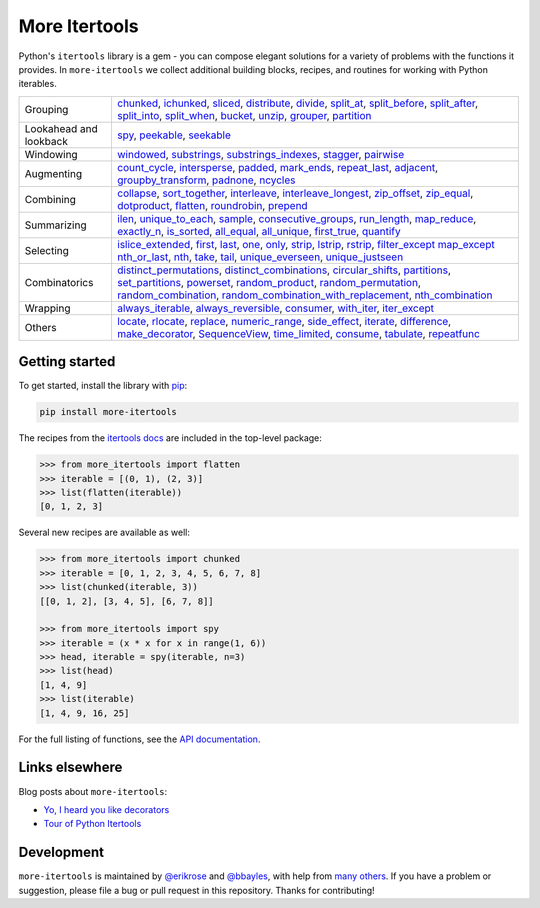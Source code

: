 ==============
More Itertools
==============

.. image:: https://readthedocs.org/projects/more-itertools/badge/?version=latest
  :target: https://more-itertools.readthedocs.io/en/stable/

Python's ``itertools`` library is a gem - you can compose elegant solutions
for a variety of problems with the functions it provides. In ``more-itertools``
we collect additional building blocks, recipes, and routines for working with
Python iterables.

+------------------------+----------------------------------------------------------------------------------------------------------------------------------------------------------------------------------------------------------------------+
| Grouping               | `chunked <https://more-itertools.readthedocs.io/en/stable/api.html#more_itertools.chunked>`_,                                                                                                                        |
|                        | `ichunked <https://more-itertools.readthedocs.io/en/stable/api.html#more_itertools.ichunked>`_,                                                                                                                      |
|                        | `sliced <https://more-itertools.readthedocs.io/en/stable/api.html#more_itertools.sliced>`_,                                                                                                                          |
|                        | `distribute <https://more-itertools.readthedocs.io/en/stable/api.html#more_itertools.distribute>`_,                                                                                                                  |
|                        | `divide <https://more-itertools.readthedocs.io/en/stable/api.html#more_itertools.divide>`_,                                                                                                                          |
|                        | `split_at <https://more-itertools.readthedocs.io/en/stable/api.html#more_itertools.split_at>`_,                                                                                                                      |
|                        | `split_before <https://more-itertools.readthedocs.io/en/stable/api.html#more_itertools.split_before>`_,                                                                                                              |
|                        | `split_after <https://more-itertools.readthedocs.io/en/stable/api.html#more_itertools.split_after>`_,                                                                                                                |
|                        | `split_into <https://more-itertools.readthedocs.io/en/stable/api.html#more_itertools.split_into>`_,                                                                                                                  |
|                        | `split_when <https://more-itertools.readthedocs.io/en/stable/api.html#more_itertools.split_when>`_,                                                                                                                  |
|                        | `bucket <https://more-itertools.readthedocs.io/en/stable/api.html#more_itertools.bucket>`_,                                                                                                                          |
|                        | `unzip <https://more-itertools.readthedocs.io/en/stable/api.html#more_itertools.unzip>`_,                                                                                                                            |
|                        | `grouper <https://more-itertools.readthedocs.io/en/stable/api.html#more_itertools.grouper>`_,                                                                                                                        |
|                        | `partition <https://more-itertools.readthedocs.io/en/stable/api.html#more_itertools.partition>`_                                                                                                                     |
+------------------------+----------------------------------------------------------------------------------------------------------------------------------------------------------------------------------------------------------------------+
| Lookahead and lookback | `spy <https://more-itertools.readthedocs.io/en/stable/api.html#more_itertools.spy>`_,                                                                                                                                |
|                        | `peekable <https://more-itertools.readthedocs.io/en/stable/api.html#more_itertools.peekable>`_,                                                                                                                      |
|                        | `seekable <https://more-itertools.readthedocs.io/en/stable/api.html#more_itertools.seekable>`_                                                                                                                       |
+------------------------+----------------------------------------------------------------------------------------------------------------------------------------------------------------------------------------------------------------------+
| Windowing              | `windowed <https://more-itertools.readthedocs.io/en/stable/api.html#more_itertools.windowed>`_,                                                                                                                      |
|                        | `substrings <https://more-itertools.readthedocs.io/en/stable/api.html#more_itertools.substrings>`_,                                                                                                                  |
|                        | `substrings_indexes <https://more-itertools.readthedocs.io/en/stable/api.html#more_itertools.substrings_indexes>`_,                                                                                                  |
|                        | `stagger <https://more-itertools.readthedocs.io/en/stable/api.html#more_itertools.stagger>`_,                                                                                                                        |
|                        | `pairwise <https://more-itertools.readthedocs.io/en/stable/api.html#more_itertools.pairwise>`_                                                                                                                       |
+------------------------+----------------------------------------------------------------------------------------------------------------------------------------------------------------------------------------------------------------------+
| Augmenting             | `count_cycle <https://more-itertools.readthedocs.io/en/stable/api.html#more_itertools.count_cycle>`_,                                                                                                                |
|                        | `intersperse <https://more-itertools.readthedocs.io/en/stable/api.html#more_itertools.intersperse>`_,                                                                                                                |
|                        | `padded <https://more-itertools.readthedocs.io/en/stable/api.html#more_itertools.padded>`_,                                                                                                                          |
|                        | `mark_ends <https://more-itertools.readthedocs.io/en/stable/api.html#more_itertools.mark_ends>`_,                                                                                                                    |
|                        | `repeat_last <https://more-itertools.readthedocs.io/en/stable/api.html#more_itertools.repeat_last>`_,                                                                                                                |
|                        | `adjacent <https://more-itertools.readthedocs.io/en/stable/api.html#more_itertools.adjacent>`_,                                                                                                                      |
|                        | `groupby_transform <https://more-itertools.readthedocs.io/en/stable/api.html#more_itertools.groupby_transform>`_,                                                                                                    |
|                        | `padnone <https://more-itertools.readthedocs.io/en/stable/api.html#more_itertools.padnone>`_,                                                                                                                        |
|                        | `ncycles <https://more-itertools.readthedocs.io/en/stable/api.html#more_itertools.ncycles>`_                                                                                                                         |
+------------------------+----------------------------------------------------------------------------------------------------------------------------------------------------------------------------------------------------------------------+
| Combining              | `collapse <https://more-itertools.readthedocs.io/en/stable/api.html#more_itertools.collapse>`_,                                                                                                                      |
|                        | `sort_together <https://more-itertools.readthedocs.io/en/stable/api.html#more_itertools.sort_together>`_,                                                                                                            |
|                        | `interleave <https://more-itertools.readthedocs.io/en/stable/api.html#more_itertools.interleave>`_,                                                                                                                  |
|                        | `interleave_longest <https://more-itertools.readthedocs.io/en/stable/api.html#more_itertools.interleave_longest>`_,                                                                                                  |
|                        | `zip_offset <https://more-itertools.readthedocs.io/en/stable/api.html#more_itertools.zip_offset>`_,                                                                                                                  |
|                        | `zip_equal <https://more-itertools.readthedocs.io/en/stable/api.html#more_itertools.zip_equal>`_,                                                                                                                    |
|                        | `dotproduct <https://more-itertools.readthedocs.io/en/stable/api.html#more_itertools.dotproduct>`_,                                                                                                                  |
|                        | `flatten <https://more-itertools.readthedocs.io/en/stable/api.html#more_itertools.flatten>`_,                                                                                                                        |
|                        | `roundrobin <https://more-itertools.readthedocs.io/en/stable/api.html#more_itertools.roundrobin>`_,                                                                                                                  |
|                        | `prepend <https://more-itertools.readthedocs.io/en/stable/api.html#more_itertools.prepend>`_                                                                                                                         |
+------------------------+----------------------------------------------------------------------------------------------------------------------------------------------------------------------------------------------------------------------+
| Summarizing            | `ilen <https://more-itertools.readthedocs.io/en/stable/api.html#more_itertools.ilen>`_,                                                                                                                              |
|                        | `unique_to_each <https://more-itertools.readthedocs.io/en/stable/api.html#more_itertools.unique_to_each>`_,                                                                                                          |
|                        | `sample <https://more-itertools.readthedocs.io/en/stable/api.html#more_itertools.sample>`_,                                                                                                                          |
|                        | `consecutive_groups <https://more-itertools.readthedocs.io/en/stable/api.html#more_itertools.consecutive_groups>`_,                                                                                                  |
|                        | `run_length <https://more-itertools.readthedocs.io/en/stable/api.html#more_itertools.run_length>`_,                                                                                                                  |
|                        | `map_reduce <https://more-itertools.readthedocs.io/en/stable/api.html#more_itertools.map_reduce>`_,                                                                                                                  |
|                        | `exactly_n <https://more-itertools.readthedocs.io/en/stable/api.html#more_itertools.exactly_n>`_,                                                                                                                    |
|                        | `is_sorted <https://more-itertools.readthedocs.io/en/stable/api.html#more_itertools.is_sorted>`_,                                                                                                                    |
|                        | `all_equal <https://more-itertools.readthedocs.io/en/stable/api.html#more_itertools.all_equal>`_,                                                                                                                    |
|                        | `all_unique <https://more-itertools.readthedocs.io/en/stable/api.html#more_itertools.all_unique>`_,                                                                                                                  |
|                        | `first_true <https://more-itertools.readthedocs.io/en/stable/api.html#more_itertools.first_true>`_,                                                                                                                  |
|                        | `quantify <https://more-itertools.readthedocs.io/en/stable/api.html#more_itertools.quantify>`_                                                                                                                       |
+------------------------+----------------------------------------------------------------------------------------------------------------------------------------------------------------------------------------------------------------------+
| Selecting              | `islice_extended <https://more-itertools.readthedocs.io/en/stable/api.html#more_itertools.islice_extended>`_,                                                                                                        |
|                        | `first <https://more-itertools.readthedocs.io/en/stable/api.html#more_itertools.first>`_,                                                                                                                            |
|                        | `last <https://more-itertools.readthedocs.io/en/stable/api.html#more_itertools.last>`_,                                                                                                                              |
|                        | `one <https://more-itertools.readthedocs.io/en/stable/api.html#more_itertools.one>`_,                                                                                                                                |
|                        | `only <https://more-itertools.readthedocs.io/en/stable/api.html#more_itertools.only>`_,                                                                                                                              |
|                        | `strip <https://more-itertools.readthedocs.io/en/stable/api.html#more_itertools.strip>`_,                                                                                                                            |
|                        | `lstrip <https://more-itertools.readthedocs.io/en/stable/api.html#more_itertools.lstrip>`_,                                                                                                                          |
|                        | `rstrip <https://more-itertools.readthedocs.io/en/stable/api.html#more_itertools.rstrip>`_,                                                                                                                          |
|                        | `filter_except <https://more-itertools.readthedocs.io/en/stable/api.html#more_itertools.filter_except>`_                                                                                                             |
|                        | `map_except <https://more-itertools.readthedocs.io/en/stable/api.html#more_itertools.map_except>`_                                                                                                                   |
|                        | `nth_or_last <https://more-itertools.readthedocs.io/en/stable/api.html#more_itertools.nth_or_last>`_,                                                                                                                |
|                        | `nth <https://more-itertools.readthedocs.io/en/stable/api.html#more_itertools.nth>`_,                                                                                                                                |
|                        | `take <https://more-itertools.readthedocs.io/en/stable/api.html#more_itertools.take>`_,                                                                                                                              |
|                        | `tail <https://more-itertools.readthedocs.io/en/stable/api.html#more_itertools.tail>`_,                                                                                                                              |
|                        | `unique_everseen <https://more-itertools.readthedocs.io/en/stable/api.html#more_itertoo ls.unique_everseen>`_,                                                                                                       |
|                        | `unique_justseen <https://more-itertools.readthedocs.io/en/stable/api.html#more_itertools.unique_justseen>`_                                                                                                         |
+------------------------+----------------------------------------------------------------------------------------------------------------------------------------------------------------------------------------------------------------------+
| Combinatorics          | `distinct_permutations <https://more-itertools.readthedocs.io/en/stable/api.html#more_itertools.distinct_permutations>`_,                                                                                            |
|                        | `distinct_combinations <https://more-itertools.readthedocs.io/en/stable/api.html#more_itertools.distinct_combinations>`_,                                                                                            |
|                        | `circular_shifts <https://more-itertools.readthedocs.io/en/stable/api.html#more_itertools.circular_shifts>`_,                                                                                                        |
|                        | `partitions <https://more-itertools.readthedocs.io/en/stable/api.html#more_itertools.partitions>`_,                                                                                                                  |
|                        | `set_partitions <https://more-itertools.readthedocs.io/en/stable/api.html#more_itertools.set_partitions>`_,                                                                                                          |
|                        | `powerset <https://more-itertools.readthedocs.io/en/stable/api.html#more_itertools.powerset>`_,                                                                                                                      |
|                        | `random_product <https://more-itertools.readthedocs.io/en/stable/api.html#more_itertools.random_product>`_,                                                                                                          |
|                        | `random_permutation <https://more-itertools.readthedocs.io/en/stable/api.html#more_itertools.random_permutation>`_,                                                                                                  |
|                        | `random_combination <https://more-itertools.readthedocs.io/en/stable/api.html#more_itertools.random_combination>`_,                                                                                                  |
|                        | `random_combination_with_replacement <https://more-itertools.readthedocs.io/en/stable/api.html#more_itertools.random_combination_with_replacement>`_,                                                                |
|                        | `nth_combination <https://more-itertools.readthedocs.io/en/stable/api.html#more_itertools.nth_combination>`_                                                                                                         |
+------------------------+----------------------------------------------------------------------------------------------------------------------------------------------------------------------------------------------------------------------+
| Wrapping               | `always_iterable <https://more-itertools.readthedocs.io/en/stable/api.html#more_itertools.always_iterable>`_,                                                                                                        |
|                        | `always_reversible <https://more-itertools.readthedocs.io/en/stable/api.html#more_itertools.always_reversible>`_,                                                                                                    |
|                        | `consumer <https://more-itertools.readthedocs.io/en/stable/api.html#more_itertools.consumer>`_,                                                                                                                      |
|                        | `with_iter <https://more-itertools.readthedocs.io/en/stable/api.html#more_itertools.with_iter>`_,                                                                                                                    |
|                        | `iter_except <https://more-itertools.readthedocs.io/en/stable/api.html#more_itertools.iter_except>`_                                                                                                                 |
+------------------------+----------------------------------------------------------------------------------------------------------------------------------------------------------------------------------------------------------------------+
| Others                 | `locate <https://more-itertools.readthedocs.io/en/stable/api.html#more_itertools.locate>`_,                                                                                                                          |
|                        | `rlocate <https://more-itertools.readthedocs.io/en/stable/api.html#more_itertools.rlocate>`_,                                                                                                                        |
|                        | `replace <https://more-itertools.readthedocs.io/en/stable/api.html#more_itertools.replace>`_,                                                                                                                        |
|                        | `numeric_range <https://more-itertools.readthedocs.io/en/stable/api.html#more_itertools.numeric_range>`_,                                                                                                            |
|                        | `side_effect <https://more-itertools.readthedocs.io/en/stable/api.html#more_itertools.side_effect>`_,                                                                                                                |
|                        | `iterate <https://more-itertools.readthedocs.io/en/stable/api.html#more_itertools.iterate>`_,                                                                                                                        |
|                        | `difference <https://more-itertools.readthedocs.io/en/stable/api.html#more_itertools.difference>`_,                                                                                                                  |
|                        | `make_decorator <https://more-itertools.readthedocs.io/en/stable/api.html#more_itertools.make_decorator>`_,                                                                                                          |
|                        | `SequenceView <https://more-itertools.readthedocs.io/en/stable/api.html#more_itertools.SequenceView>`_,                                                                                                              |
|                        | `time_limited <https://more-itertools.readthedocs.io/en/stable/api.html#more_itertools.time_limited>`_,                                                                                                              |
|                        | `consume <https://more-itertools.readthedocs.io/en/stable/api.html#more_itertools.consume>`_,                                                                                                                        |
|                        | `tabulate <https://more-itertools.readthedocs.io/en/stable/api.html#more_itertools.tabulate>`_,                                                                                                                      |
|                        | `repeatfunc <https://more-itertools.readthedocs.io/en/stable/api.html#more_itertools.repeatfunc>`_                                                                                                                   |
+------------------------+----------------------------------------------------------------------------------------------------------------------------------------------------------------------------------------------------------------------+


Getting started
===============

To get started, install the library with `pip <https://pip.pypa.io/en/stable/>`_:

.. code-block:: shell

    pip install more-itertools

The recipes from the `itertools docs <https://docs.python.org/3/library/itertools.html#itertools-recipes>`_
are included in the top-level package:

.. code-block:: python

    >>> from more_itertools import flatten
    >>> iterable = [(0, 1), (2, 3)]
    >>> list(flatten(iterable))
    [0, 1, 2, 3]

Several new recipes are available as well:

.. code-block:: python

    >>> from more_itertools import chunked
    >>> iterable = [0, 1, 2, 3, 4, 5, 6, 7, 8]
    >>> list(chunked(iterable, 3))
    [[0, 1, 2], [3, 4, 5], [6, 7, 8]]

    >>> from more_itertools import spy
    >>> iterable = (x * x for x in range(1, 6))
    >>> head, iterable = spy(iterable, n=3)
    >>> list(head)
    [1, 4, 9]
    >>> list(iterable)
    [1, 4, 9, 16, 25]



For the full listing of functions, see the `API documentation <https://more-itertools.readthedocs.io/en/stable/api.html>`_.


Links elsewhere
===============

Blog posts about ``more-itertools``:

* `Yo, I heard you like decorators <https://www.bbayles.com/index/decorator_factory>`__
* `Tour of Python Itertools <https://martinheinz.dev/blog/16>`__


Development
===========

``more-itertools`` is maintained by `@erikrose <https://github.com/erikrose>`_
and `@bbayles <https://github.com/bbayles>`_, with help from `many others <https://github.com/more-itertools/more-itertools/graphs/contributors>`_.
If you have a problem or suggestion, please file a bug or pull request in this
repository. Thanks for contributing!

